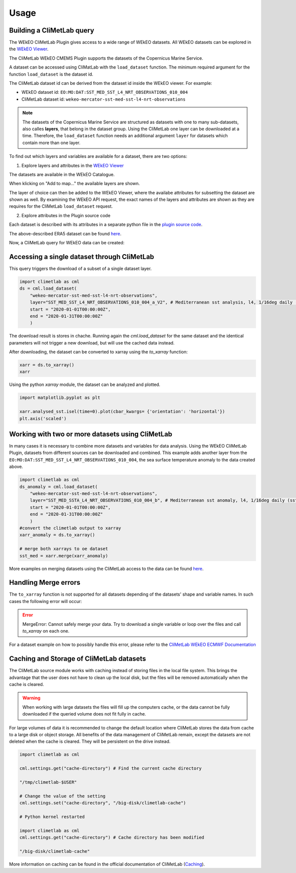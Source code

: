 Usage
=====

Building a CliMetLab query
---------------------------------------------------------------

The WEkEO CliMetLab Plugin gives access to a wide range of WEkEO datasets. All WEkEO datasets can be explored in the  `WEkEO Viewer <https://www.wekeo.eu/data?view=viewer>`_. 

The CliMetLab WEkEO CMEMS Plugin supports the datasets of the Copernicus Marine Service. 


A dataset can be accessed using CliMatLab with the ``load_dataset`` function. The minimum required argument for the function ``load_dataset`` is the dataset id. 

The CliMetLab dataset id can be derived from the dataset id inside the WEkEO viewer. For example: 

- WEkEO dataset id: ``EO:MO:DAT:SST_MED_SST_L4_NRT_OBSERVATIONS_010_004``
- CliMetLab dataset id: ``wekeo-mercator-sst-med-sst-l4-nrt-observations``


.. note::
     The datasets of the Copernicus Marine Service are structured as datasets with one to many sub-datasets, also calles **layers**, that belong in the dataset group.
     Using the CliMetLab one layer can be downloaded at a time. 
     Therefore, the ``load_dataset`` function needs an additional argument ``layer`` for datasets which contain more than one layer. 

To find out which layers and variables are available for a dataset, there are two options: 

1. Explore layers and attributes in the `WEkEO Viewer <https://www.wekeo.eu/data?view=viewer>`_

The datasets are available in the WEkEO Catalogue. 

.. image:: ../images/mercator-wekeo-catalogue.png
    :width: 200

When klicking on "Add to map..." the available layers are shown.

.. image:: ../images/wekeo-layers.png
    :width: 200


The layer of choice can then be added to the WEkEO Viewer, where the availabe attributes for subsetting the dataset are shown as well. 
By examining the WEkEO API request, the exact names of the layers and attributes are shown as they are requires for the CliMetLab ``load_dataset`` request.


2. Explore attributes in the Plugin source code

Each dataset is described with its attributes in a separate python file in the `plugin source code <https://github.com/wekeo/climetlab-wekeo-mercator/tree/main>`_. 

The above-described ERA5 dataset can be found `here <https://github.com/wekeo/climetlab-wekeo-mercator/blob/main/climetlab_wekeo_mercator/sst_med_sst_l4_nrt_observations.py>`_.


Now, a CliMetLab query for WEkEO data can be created: 

.. code-block:: python
    ds = cml.load_dataset(
        "wekeo-mercator-sst-med-sst-l4-nrt-observations", 
        layer="SST_MED_SST_L4_NRT_OBSERVATIONS_010_004_a_V2", # Mediterranean sst analysis, l4, 1/16deg daily (sst med sst l4 NRT observations 010 004 a v2)
        start = "2020-01-01T00:00:00Z",
        end = "2020-01-31T00:00:00Z"
        )

Accessing a single dataset through CliMetLab
--------------------------------------------

This query triggers the download of a subset of a single dataset layer. 

.. code-block:: python

    import climetlab as cml
    ds = cml.load_dataset(
        "wekeo-mercator-sst-med-sst-l4-nrt-observations", 
        layer="SST_MED_SST_L4_NRT_OBSERVATIONS_010_004_a_V2", # Mediterranean sst analysis, l4, 1/16deg daily (sst med sst l4 NRT observations 010 004 a v2)
        start = "2020-01-01T00:00:00Z",
        end = "2020-01-31T00:00:00Z"
        )

The download result is stores in chache. Running again the `cml.load_dataset` for the same dataset and the identical parameters will not trigger a new download, but will use the cached data instead. 

After downloading, the dataset can be converted to xarray using the `to_xarray` function:

.. code-block:: python

    xarr = ds.to_xarray()
    xarr

Using the python `xarray` module, the dataset can be analyzed and plotted.

.. code-block:: python

    import matplotlib.pyplot as plt 

    xarr.analysed_sst.isel(time=0).plot(cbar_kwargs= {'orientation': 'horizontal'})
    plt.axis('scaled')

.. image:: ../images/wekeo-plot-sst.png
    :width: 200

Working with two or more datasets using CliMetLab
-------------------------------------------------

In many cases it is necessary to combine more datasets and variables for data analysis.
Using the WEkEO CliMetLab Plugin, datasets from different sources can be downloaded and combined. 
This example adds another layer from the ``EO:MO:DAT:SST_MED_SST_L4_NRT_OBSERVATIONS_010_004``, the sea surface temperature anomaly to the data created above.

.. code-block:: python

    import climetlab as cml
    ds_anomaly = cml.load_dataset(
        "wekeo-mercator-sst-med-sst-l4-nrt-observations", 
        layer="SST_MED_SSTA_L4_NRT_OBSERVATIONS_010_004_b", # Mediterranean sst anomaly, l4, 1/16deg daily (sst med ssta l4 NRT observations 010 004 b)
        start = "2020-01-01T00:00:00Z",
        end = "2020-01-31T00:00:00Z"
        )
    #convert the climetlab output to xarray
    xarr_anomaly = ds.to_xarray()

    # merge both xarrays to oe dataset 
    sst_med = xarr.merge(xarr_anomaly)

More examples on merging datasets using the CliMetLab access to the data can be found `here <https://climetlab-wekeo-ecmwf.readthedocs.io/en/latest/usage.html#working-with-two-or-more-datasets-using-climetlab>`_. 

Handling Merge errors
---------------------

The ``to_xarray`` function is not supported for all datasets depending of the datasets' shape and variable names. In such cases the following error will occur: 

.. error:: 
    MergeError: Cannot safely merge your data. Try to download a single variable or loop over the files and call `to_xarray` on each one.

For a dataset example on how to possibly handle this error, please refer to the `CliMetLab WEkEO ECMWF Documentation <https://climetlab-wekeo-ecmwf.readthedocs.io/en/latest/usage.html#handling-merge-errors>`_


Caching and Storage of CliMetLab datasets
-----------------------------------------

The CliMetLab source module works with caching instead of storing files in the local file system. 
This brings the advantage that the user does not have to clean up the local disk, but the files will be removed automatically when the cache is cleared. 

.. warning::

    When working with large datasets the files will fill up the computers cache, or the data cannot be fully downloaded if the queried volume does not fit fully in cache. 

For large volumes of data it is recommended to change the default location where CliMetLab stores the data from cache to a large disk or object storage. 
All benefits of the data management of CliMetLab remain, except the datasets are not deleted when the cache is cleared. They will be persistent on the drive instead. 

.. code-block:: python 

     import climetlab as cml

     cml.settings.get("cache-directory") # Find the current cache directory

     "/tmp/climetlab-$USER"
     
     # Change the value of the setting
     cml.settings.set("cache-directory", "/big-disk/climetlab-cache")

     # Python kernel restarted

     import climetlab as cml
     cml.settings.get("cache-directory") # Cache directory has been modified
     
     "/big-disk/climetlab-cache"


More information on caching can be found in the official documentation of CliMetLab (`Caching <https://climetlab.readthedocs.io/en/latest/guide/caching.html>`_).